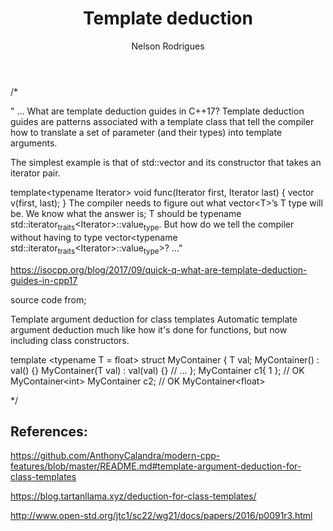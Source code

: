 #+TITLE: Template deduction
#+AUTHOR: Nelson Rodrigues



#+BEGIN_EXAMPLE C++

/*

" ... What are template deduction guides in C++17?
Template deduction guides are patterns associated with a template class that tell the compiler how to translate a set of parameter (and their types) into template arguments.

The simplest example is that of std::vector and its constructor that takes an iterator pair.

template<typename Iterator>
void func(Iterator first, Iterator last)
{
  vector v(first, last);
}
The compiler needs to figure out what vector<T>’s T type will be. We know what the answer is; T should be typename std::iterator_traits<Iterator>::value_type. But how do we tell the compiler without having to type vector<typename std::iterator_traits<Iterator>::value_type>? ..."

https://isocpp.org/blog/2017/09/quick-q-what-are-template-deduction-guides-in-cpp17

source code from;

Template argument deduction for class templates
Automatic template argument deduction much like how it's done for functions, but now including class constructors.

template <typename T = float>
struct MyContainer {
  T val;
  MyContainer() : val() {}
  MyContainer(T val) : val(val) {}
  // ...
};
MyContainer c1{ 1 }; // OK MyContainer<int>
MyContainer c2; // OK MyContainer<float>


*/


#+END_EXAMPLE




** References:

https://github.com/AnthonyCalandra/modern-cpp-features/blob/master/README.md#template-argument-deduction-for-class-templates

https://blog.tartanllama.xyz/deduction-for-class-templates/

http://www.open-std.org/jtc1/sc22/wg21/docs/papers/2016/p0091r3.html
